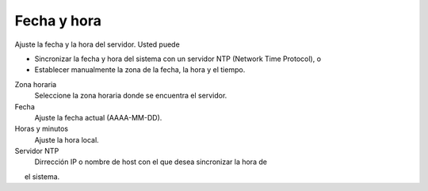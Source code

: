 ============= 
Fecha y hora 
============= 

Ajuste la fecha y la hora del servidor. Usted puede 

* Sincronizar la fecha y hora del sistema con un servidor NTP (Network Time Protocol), o 
* Establecer manualmente la zona de la fecha, la hora y el tiempo. 

Zona horaria
    Seleccione la zona horaria donde se encuentra el servidor.

Fecha
    Ajuste la fecha actual (AAAA-MM-DD).

Horas y minutos
    Ajuste la hora local.

Servidor NTP
    Dirrección IP o nombre de host con el que desea sincronizar la hora de
     el sistema.
